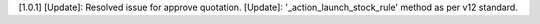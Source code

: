 [1.0.1]
[Update]: Resolved issue for approve quotation.
[Update]: '_action_launch_stock_rule' method as per v12 standard.


